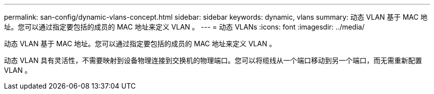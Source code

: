 ---
permalink: san-config/dynamic-vlans-concept.html 
sidebar: sidebar 
keywords: dynamic, vlans 
summary: 动态 VLAN 基于 MAC 地址。您可以通过指定要包括的成员的 MAC 地址来定义 VLAN 。 
---
= 动态 VLANs
:icons: font
:imagesdir: ../media/


[role="lead"]
动态 VLAN 基于 MAC 地址。您可以通过指定要包括的成员的 MAC 地址来定义 VLAN 。

动态 VLAN 具有灵活性，不需要映射到设备物理连接到交换机的物理端口。您可以将缆线从一个端口移动到另一个端口，而无需重新配置 VLAN 。
